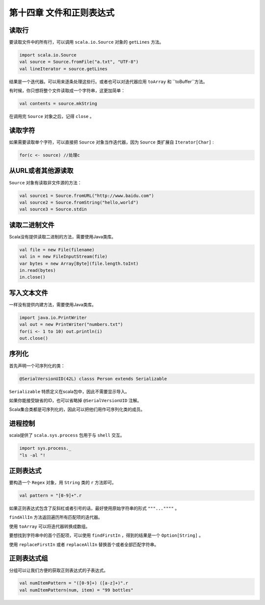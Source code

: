 ==========================
第十四章 文件和正则表达式
==========================

--------
读取行
--------

要读取文件中的所有行，可以调用 ``scala.io.Source`` 对象的 ``getLines`` 方法。

.. code-block:: scala
	
	import scala.io.Source  
	val source = Source.fromFile("a.txt", "UTF-8")
	val lineIterator = source.getLines

结果是一个迭代器。可以用来逐条处理这些行。或者也可以对迭代器应用 ``toArray`` 和 ``toBuffer``方法。

有时候，你只想将整个文件读取成一个字符串，这更加简单：

.. code-block:: scala

	val contents = source.mkString

在调用完 ``Source`` 对象之后，记得 ``close`` 。

--------
读取字符
--------

如果需要读取单个字符，可以直接把 ``Source`` 对象当作迭代器，因为 ``Source`` 类扩展自 ``Iterator[Char]`` :

.. code-block:: scala
	
	for(c <- source) //处理c

-------------------
从URL或者其他源读取
-------------------

``Source`` 对象有读取非文件源的方法：

.. code-block:: scala

	val source1 = Source.fromURL("http://www.baidu.com")
	val source2 = Source.fromString("hello,world")
	val source3 = Source.stdin


--------------
读取二进制文件
--------------

Scala没有提供读取二进制的方法，需要使用Java类库。

.. code-block:: scala
	
	val file = new File(filename)
	val in = new FileInputStream(file)
	var bytes = new Array[Byte](file.length.toInt)
	in.read(bytes)
	in.close()

------------
写入文本文件
------------

一样没有提供内建方法，需要使用Java类库。

.. code-block:: scala
	
	import java.io.PrintWriter
	val out = new PrintWriter("numbers.txt")
	for(i <- 1 to 10) out.println(i)
	out.close()

------
序列化
------

首先声明一个可序列化的类：

.. code-block:: scala

	@SerialVersionUID(42L) classs Person extends Serializable


``Serializable`` 特质定义在scala包中，因此不需要显示导入。

如果你能接受缺省的ID，也可以省略掉 ``@SerialVersionUID`` 注解。

Scala集合类都是可序列化的，因此可以把他们用作可序列化类的成员。

--------
进程控制
--------

scala提供了 ``scala.sys.process`` 包用于与 ``shell`` 交互。

.. code-block:: scala
	
	import sys.process._
	"ls -al "!

----------
正则表达式
----------

要构造一个 ``Regex`` 对象，用 ``String`` 类的 ``r`` 方法即可。

.. code-block:: scala
	
	val pattern = "[0-9]+".r

如果正则表达式包含了反斜杠或者引号的话，最好使用原始字符串的形式 ``"""...""""`` 。

``findAllIn`` 方法返回遍历所有匹配项的迭代器。

使用 ``toArray`` 可以将迭代器转换成数组。

要想找到字符串中的首个匹配项，可以使用 ``findFirstIn`` ，得到的结果是一个 ``Option[String]`` 。

使用 ``replaceFirstIn`` 或者 ``replaceAllIn`` 替换首个或者全部匹配字符串。

-------------
正则表达式组
-------------

分组可以让我们方便的获取正则表达式的子表达式。

.. code-block:: scala
	
	val numItemPattern = "([0-9]+) ([a-z]+)".r
	val numItemPattern(num, item) = "99 bottles"

